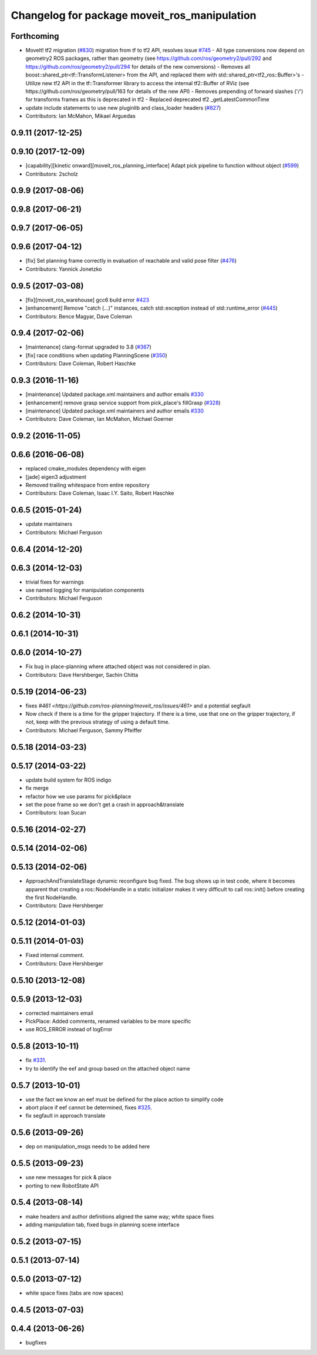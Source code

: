 ^^^^^^^^^^^^^^^^^^^^^^^^^^^^^^^^^^^^^^^^^^^^^
Changelog for package moveit_ros_manipulation
^^^^^^^^^^^^^^^^^^^^^^^^^^^^^^^^^^^^^^^^^^^^^

Forthcoming
-----------
* MoveIt! tf2 migration (`#830 <https://github.com/ros-planning/moveit/issues/830>`_)
  migration from tf to tf2 API, resolves issue `#745 <https://github.com/ros-planning/moveit/issues/745>`_
  - All type conversions now depend on geometry2 ROS packages, rather than geometry
  (see https://github.com/ros/geometry2/pull/292 and
  https://github.com/ros/geometry2/pull/294 for details of the new conversions)
  - Removes all boost::shared_ptr<tf::TransformListener> from the API,
  and replaced them with std::shared_ptr<tf2_ros::Buffer>'s
  - Utilize new tf2 API in the tf::Transformer library to access the internal tf2::Buffer of RViz
  (see https://github.com/ros/geometry/pull/163 for details of the new API)
  - Removes prepending of forward slashes ('/') for transforms frames as this is deprecated in tf2
  - Replaced deprecated tf2 _getLatestCommonTime
* update include statements to use new pluginlib and class_loader headers (`#827 <https://github.com/ros-planning/moveit/issues/827>`_)
* Contributors: Ian McMahon, Mikael Arguedas

0.9.11 (2017-12-25)
-------------------

0.9.10 (2017-12-09)
-------------------
* [capability][kinetic onward][moveit_ros_planning_interface] Adapt pick pipeline to function without object (`#599 <https://github.com/ros-planning/moveit/issues/599>`_)
* Contributors: 2scholz

0.9.9 (2017-08-06)
------------------

0.9.8 (2017-06-21)
------------------

0.9.7 (2017-06-05)
------------------

0.9.6 (2017-04-12)
------------------
* [fix] Set planning frame correctly in evaluation of reachable and valid pose filter (`#476 <https://github.com/ros-planning/moveit/issues/476>`_)
* Contributors: Yannick Jonetzko

0.9.5 (2017-03-08)
------------------
* [fix][moveit_ros_warehouse] gcc6 build error `#423 <https://github.com/ros-planning/moveit/pull/423>`_ 
* [enhancement] Remove "catch (...)" instances, catch std::exception instead of std::runtime_error (`#445 <https://github.com/ros-planning/moveit/issues/445>`_)
* Contributors: Bence Magyar, Dave Coleman

0.9.4 (2017-02-06)
------------------
* [maintenance] clang-format upgraded to 3.8 (`#367 <https://github.com/ros-planning/moveit/issues/367>`_)
* [fix] race conditions when updating PlanningScene (`#350 <https://github.com/ros-planning/moveit/issues/350>`_)
* Contributors: Dave Coleman, Robert Haschke

0.9.3 (2016-11-16)
------------------
* [maintenance] Updated package.xml maintainers and author emails `#330 <https://github.com/ros-planning/moveit/issues/330>`_
* [enhancement] remove grasp service support from pick_place's fillGrasp (`#328 <https://github.com/ros-planning/moveit/issues/328>`_)
* [maintenance] Updated package.xml maintainers and author emails `#330 <https://github.com/ros-planning/moveit/issues/330>`_
* Contributors: Dave Coleman, Ian McMahon, Michael Goerner

0.9.2 (2016-11-05)
------------------

0.6.6 (2016-06-08)
------------------
* replaced cmake_modules dependency with eigen
* [jade] eigen3 adjustment
* Removed trailing whitespace from entire repository
* Contributors: Dave Coleman, Isaac I.Y. Saito, Robert Haschke

0.6.5 (2015-01-24)
------------------
* update maintainers
* Contributors: Michael Ferguson

0.6.4 (2014-12-20)
------------------

0.6.3 (2014-12-03)
------------------
* trivial fixes for warnings
* use named logging for manipulation components
* Contributors: Michael Ferguson

0.6.2 (2014-10-31)
------------------

0.6.1 (2014-10-31)
------------------

0.6.0 (2014-10-27)
------------------
* Fix bug in place-planning where attached object was not considered in plan.
* Contributors: Dave Hershberger, Sachin Chitta

0.5.19 (2014-06-23)
-------------------
* fixes `#461 <https://github.com/ros-planning/moveit_ros/issues/461>` and a potential segfault
* Now check if there is a time for the gripper trajectory.
  If there is a time, use that one on the gripper trajectory, if not, keep
  with the previous strategy of using a default time.
* Contributors: Michael Ferguson, Sammy Pfeiffer

0.5.18 (2014-03-23)
-------------------

0.5.17 (2014-03-22)
-------------------
* update build system for ROS indigo
* fix merge
* refactor how we use params for pick&place
* set the pose frame so we don't get a crash in approach&translate
* Contributors: Ioan Sucan

0.5.16 (2014-02-27)
-------------------

0.5.14 (2014-02-06)
-------------------

0.5.13 (2014-02-06)
-------------------
* ApproachAndTranslateStage dynamic reconfigure bug fixed.
  The bug shows up in test code, where it becomes apparent that creating a ros::NodeHandle
  in a static initializer makes it very difficult to call ros::init() before creating
  the first NodeHandle.
* Contributors: Dave Hershberger

0.5.12 (2014-01-03)
-------------------

0.5.11 (2014-01-03)
-------------------
* Fixed internal comment.
* Contributors: Dave Hershberger

0.5.10 (2013-12-08)
-------------------

0.5.9 (2013-12-03)
------------------
* corrected maintainers email
* PickPlace: Added comments, renamed variables to be more specific
* use ROS_ERROR instead of logError

0.5.8 (2013-10-11)
------------------
* fix `#331 <https://github.com/ros-planning/moveit_ros/issues/331>`_.
* try to identify the eef and group based on the attached object name

0.5.7 (2013-10-01)
------------------
* use the fact we know an eef must be defined for the place action to simplify code
* abort place if eef cannot be determined, fixes `#325 <https://github.com/ros-planning/moveit_ros/issues/325>`_.
* fix segfault in approach translate

0.5.6 (2013-09-26)
------------------
* dep on manipulation_msgs needs to be added here

0.5.5 (2013-09-23)
------------------
* use new messages for pick & place
* porting to new RobotState API

0.5.4 (2013-08-14)
------------------

* make headers and author definitions aligned the same way; white space fixes
* adding manipulation tab, fixed bugs in planning scene interface

0.5.2 (2013-07-15)
------------------

0.5.1 (2013-07-14)
------------------

0.5.0 (2013-07-12)
------------------
* white space fixes (tabs are now spaces)

0.4.5 (2013-07-03)
------------------

0.4.4 (2013-06-26)
------------------
* bugfixes
